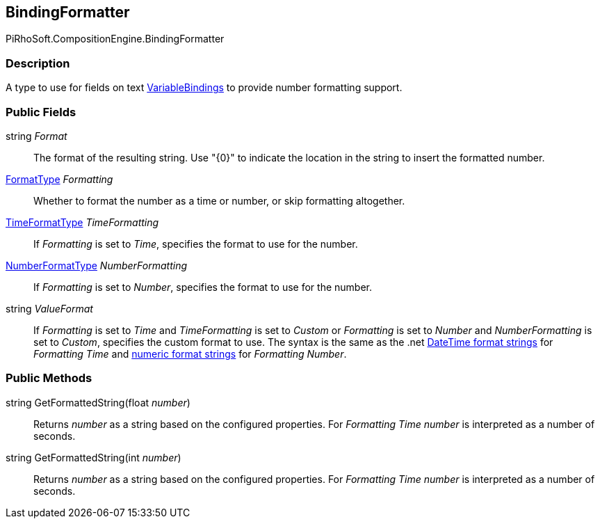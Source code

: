 [#reference/binding-formatter]

## BindingFormatter

PiRhoSoft.CompositionEngine.BindingFormatter

### Description

A type to use for fields on text <<reference/variable-binding.html,VariableBindings>> to provide number formatting support.

### Public Fields

string _Format_::

The format of the resulting string. Use "{0}" to indicate the location in the string to insert the formatted number.

<<reference/binding-formatter-format-type.html,FormatType>> _Formatting_::

Whether to format the number as a time or number, or skip formatting altogether.

<<reference/binding-formatter-time-format-type.html,TimeFormatType>> _TimeFormatting_::

If _Formatting_ is set to _Time_, specifies the format to use for the number.

<<reference/binding-formatter-number-format-type.html,NumberFormatType>> _NumberFormatting_::

If _Formatting_ is set to _Number_, specifies the format to use for the number.

string _ValueFormat_::

If _Formatting_ is set to _Time_ and _TimeFormatting_ is set to _Custom_ or _Formatting_ is set to _Number_ and _NumberFormatting_ is set to _Custom_, specifies the custom format to use. The syntax is the same as the .net https://docs.microsoft.com/en-us/dotnet/standard/base-types/custom-date-and-time-format-strings[DateTime format strings^] for _Formatting_ _Time_ and https://docs.microsoft.com/en-us/dotnet/standard/base-types/custom-numeric-format-strings[numeric format strings^] for _Formatting_ _Number_.

### Public Methods

string GetFormattedString(float _number_)::

Returns _number_ as a string based on the configured properties. For _Formatting_ _Time_ _number_ is interpreted as a number of seconds.

string GetFormattedString(int _number_)::

Returns _number_ as a string based on the configured properties. For _Formatting_ _Time_ _number_ is interpreted as a number of seconds.
